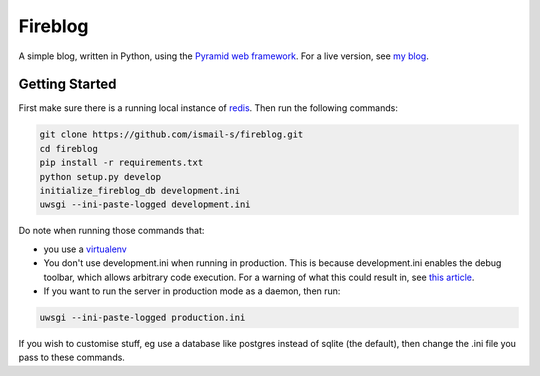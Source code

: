 Fireblog
==================
.. image:: https://travis-ci.org/ismail-s/fireblog.svg?branch=develop
  :target: https://travis-ci.org/ismail-s/fireblog

.. image:: https://coveralls.io/repos/ismail-s/fireblog/badge.svg?branch=develop&service=github
  :target: https://coveralls.io/github/ismail-s/fireblog?branch=develop

A simple blog, written in Python, using the
`Pyramid web framework <https://www.github.com/pylons/pyramid>`_. For a live
version, see `my blog <https://blog.ismail-s.com>`_.

Getting Started
---------------

First make sure there is a running local instance of `redis <http://redis.io>`_.
Then run the following commands:

.. code:: bash

  git clone https://github.com/ismail-s/fireblog.git
  cd fireblog
  pip install -r requirements.txt
  python setup.py develop
  initialize_fireblog_db development.ini
  uwsgi --ini-paste-logged development.ini

Do note when running those commands that:

- you use a `virtualenv <https://virtualenv.pypa.io/en/latest/>`_
- You don't use development.ini when running in production.
  This is because development.ini enables the debug toolbar, which allows
  arbitrary code execution. For a warning of what this could result in, see
  `this article <http://arstechnica.co.uk/security/2015/10/patreon-was-warned-of-serious-website-flaw-5-days-before-it-was-hacked/>`_.

- If you want to run the server in production mode as a daemon, then run:

.. code:: bash

  uwsgi --ini-paste-logged production.ini

If you wish to customise stuff, eg use a database like postgres instead of
sqlite (the default), then change the .ini file you pass to these commands.
